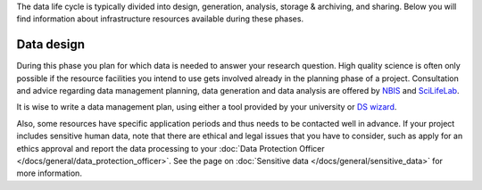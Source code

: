 The data life cycle is typically divided into design, generation, analysis, storage 
& archiving, and sharing. Below you will find information about infrastructure 
resources available during these phases.

.. image:: ../images/data_life_cycle_circle_logos.png

Data design
============
During this phase you plan for which data is needed to answer your research question. 
High quality science is often only possible if the resource facilities you intend 
to use gets involved already in the planning phase of a project. Consultation and 
advice regarding data management planning, data generation and data analysis are 
offered by `NBIS <https://nbis.se>`_ and `SciLifeLab <https://scilifelab.se>`_. 

It is wise to write a data management plan, using either a tool provided by your 
university or `DS wizard <http://dsw.scilifelab.se/>`_.

Also, some resources have specific application periods and thus needs to be 
contacted well in advance. If your project includes sensitive human data, note 
that there are ethical and legal issues that you have to consider, such as 
apply for an ethics approval and report the data processing to your 
:doc:`Data Protection Officer </docs/general/data_protection_officer>`. See the page on 
:doc:`Sensitive data </docs/general/sensitive_data>` for more information.

